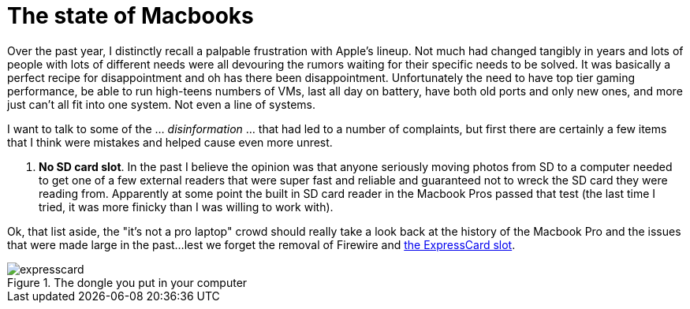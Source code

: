 = The state of Macbooks
:hp-image: /images/macbooks/macbooks.jpg
:hp-tags: Apple, Macbook Pro, Macbook, AMD, Intel
:linkattrs:

Over the past year, I distinctly recall a palpable frustration with Apple's lineup. Not much had changed tangibly in years and lots of people with lots of different needs were all devouring the rumors waiting for their specific needs to be solved. It was basically a perfect recipe for disappointment and oh has there been disappointment. Unfortunately the need to have top tier gaming performance, be able to run high-teens numbers of VMs, last all day on battery, have both old ports and only new ones, and more just can't all fit into one system. Not even a line of systems.

I want to talk to some of the ... _disinformation_ ... that had led to a number of complaints, but first there are certainly a few items that I think were mistakes and helped cause even more unrest.

1. *No SD card slot*. In the past I believe the opinion was that anyone seriously moving photos from SD to a computer needed to get one of a few external readers that were super fast and reliable and guaranteed not to wreck the SD card they were reading from. Apparently at some point the built in SD card reader in the Macbook Pros passed that test (the last time I tried, it was more finicky than I was willing to work with).

Ok, that list aside, the "it's not a pro laptop" crowd should really take a look back at the history of the Macbook Pro and the issues that were made large in the past...lest we forget the removal of Firewire and https://rubenerd.com/macbookpro-expresscard/[the ExpressCard slot, window="_blank"].

[expresscard]
.The dongle you put in your computer
image::/images/macbooks/expresscard.jpg[]